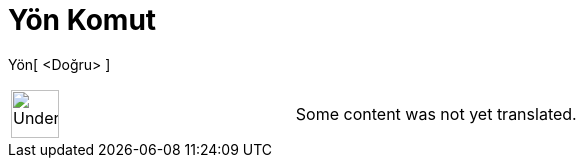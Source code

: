 = Yön Komut
:page-en: commands/Direction
ifdef::env-github[:imagesdir: /tr/modules/ROOT/assets/images]

Yön[ <Doğru> ]::

[width="100%",cols="50%,50%",]
|===
a|
image:48px-UnderConstruction.png[UnderConstruction.png,width=48,height=48]

|Some content was not yet translated.
|===
